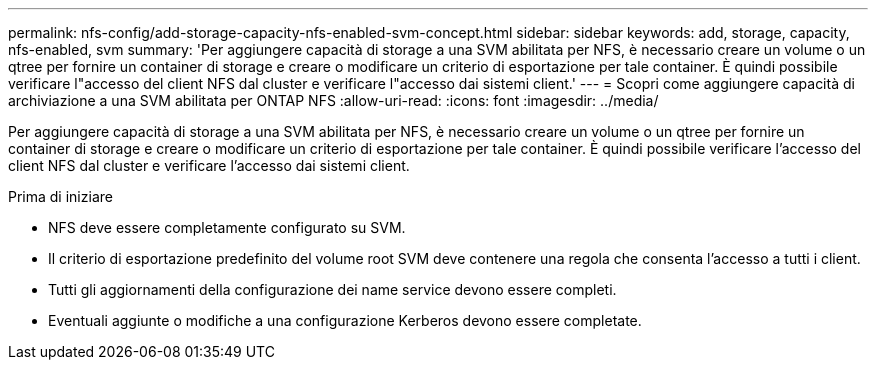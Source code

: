 ---
permalink: nfs-config/add-storage-capacity-nfs-enabled-svm-concept.html 
sidebar: sidebar 
keywords: add, storage, capacity, nfs-enabled, svm 
summary: 'Per aggiungere capacità di storage a una SVM abilitata per NFS, è necessario creare un volume o un qtree per fornire un container di storage e creare o modificare un criterio di esportazione per tale container. È quindi possibile verificare l"accesso del client NFS dal cluster e verificare l"accesso dai sistemi client.' 
---
= Scopri come aggiungere capacità di archiviazione a una SVM abilitata per ONTAP NFS
:allow-uri-read: 
:icons: font
:imagesdir: ../media/


[role="lead"]
Per aggiungere capacità di storage a una SVM abilitata per NFS, è necessario creare un volume o un qtree per fornire un container di storage e creare o modificare un criterio di esportazione per tale container. È quindi possibile verificare l'accesso del client NFS dal cluster e verificare l'accesso dai sistemi client.

.Prima di iniziare
* NFS deve essere completamente configurato su SVM.
* Il criterio di esportazione predefinito del volume root SVM deve contenere una regola che consenta l'accesso a tutti i client.
* Tutti gli aggiornamenti della configurazione dei name service devono essere completi.
* Eventuali aggiunte o modifiche a una configurazione Kerberos devono essere completate.

